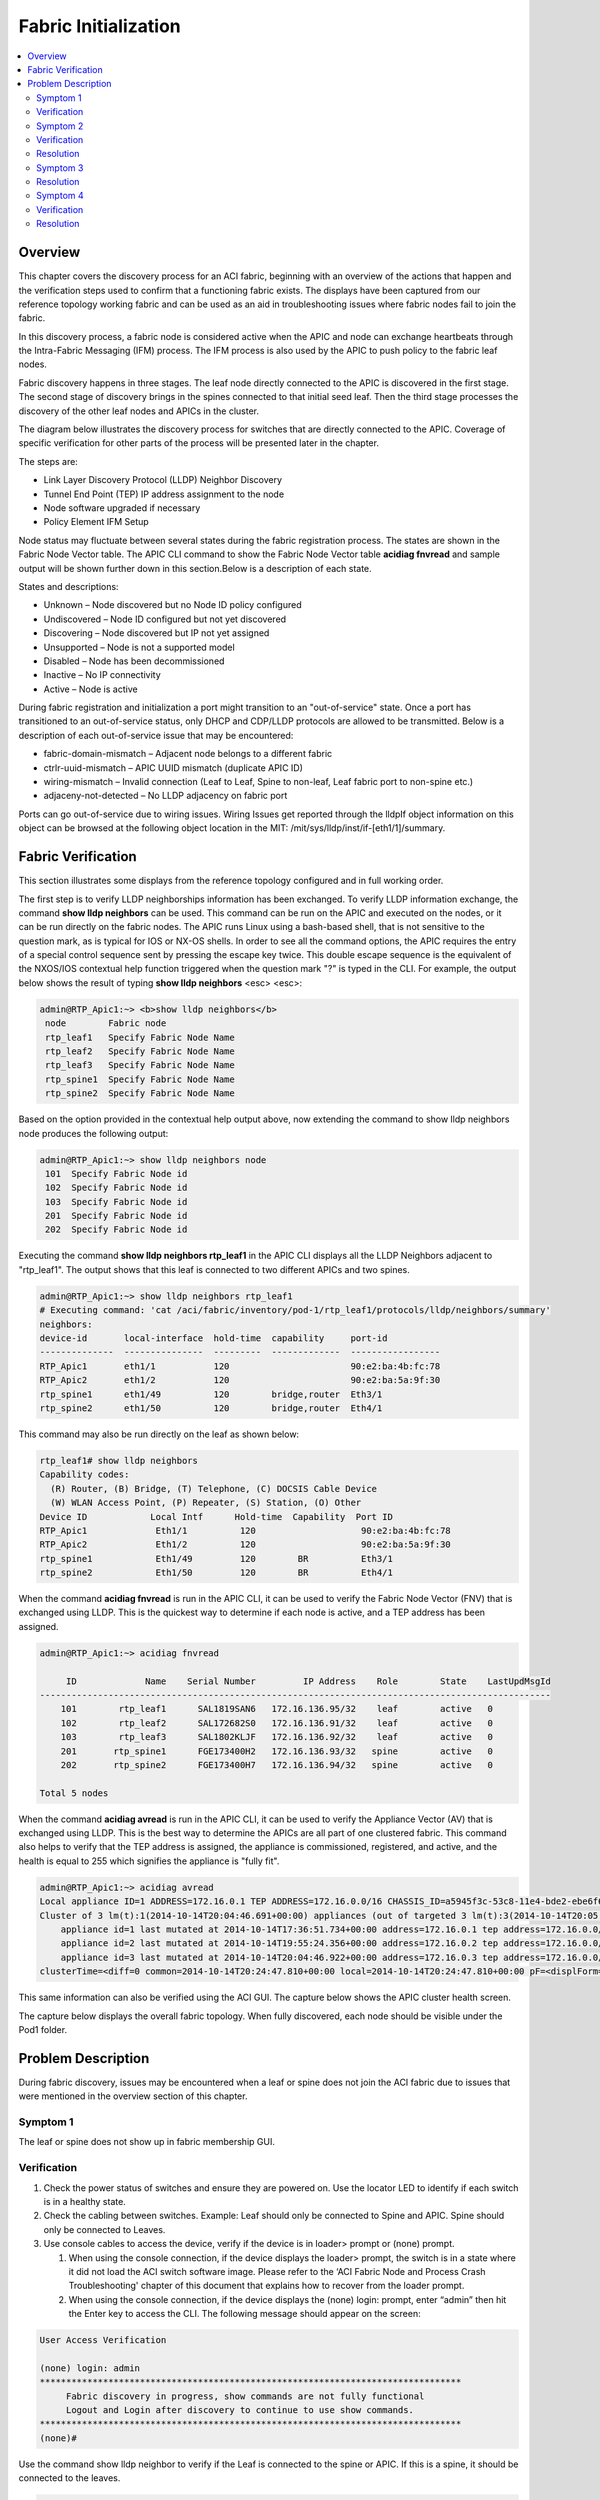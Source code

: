 Fabric Initialization
=====================

.. contents::
   :local:
   :depth: 2
   
Overview
--------

This chapter covers the discovery process for an ACI fabric, beginning with an
overview of the actions that happen and the verification steps used to confirm
that a functioning fabric exists. The displays have been captured from our
reference topology working fabric and can be used as an aid in troubleshooting
issues where fabric nodes fail to join the fabric.

In this discovery process, a fabric node is considered active when the APIC
and node can exchange heartbeats through the Intra-Fabric Messaging (IFM)
process. The IFM process is also used by the APIC to push policy to the fabric
leaf nodes.

Fabric discovery happens in three stages. The leaf node directly connected to
the APIC is discovered in the first stage. The second stage of discovery
brings in the spines connected to that initial seed leaf. Then the third stage
processes the discovery of the other leaf nodes and APICs in the cluster.

The diagram below illustrates the discovery process for switches that are
directly connected to the APIC. Coverage of specific verification for other
parts of the process will be presented later in the chapter.

The steps are:

* Link Layer Discovery Protocol (LLDP) Neighbor Discovery
* Tunnel End Point (TEP) IP address assignment to the node
* Node software upgraded if necessary
* Policy Element IFM Setup

.. image:: /images/APIC-Switch.jpg
   :width: 750 px
   :align: center

Node status may fluctuate between several states during the fabric
registration process. The states are shown in the Fabric Node Vector table.
The APIC CLI command to show the Fabric Node Vector table **acidiag fnvread**
and sample output will be shown further down in this section.Below is a
description of each state.

States and descriptions:

* Unknown – Node discovered but no Node ID policy configured
* Undiscovered – Node ID configured but not yet discovered
* Discovering – Node discovered but IP not yet assigned
* Unsupported – Node is not a supported model
* Disabled – Node has been decommissioned
* Inactive – No IP connectivity
* Active – Node is active

During fabric registration and initialization a port might transition to an
"out-of-service" state. Once a port has transitioned to an out-of-service
status, only DHCP and CDP/LLDP protocols are allowed to be transmitted. Below
is a description of each out-of-service issue that may be encountered:

* fabric-domain-mismatch – Adjacent node belongs to a different fabric
* ctrlr-uuid-mismatch – APIC UUID mismatch (duplicate APIC ID)
* wiring-mismatch – Invalid connection (Leaf to Leaf, Spine to non-leaf, Leaf
  fabric port to non-spine etc.)
* adjaceny-not-detected –  No LLDP adjacency on fabric port

Ports can go out-of-service due to wiring issues. Wiring Issues get reported
through the lldpIf object information on this object can be browsed at the
following object location in the MIT: /mit/sys/lldp/inst/if-[eth1/1]/summary.

Fabric Verification
-------------------

This section illustrates some displays from the reference topology configured
and in full working order.

.. image:: /images/topo.png
   :width: 750 px
   :align: center

The first step is to verify LLDP neighborships information has been exchanged.
To verify LLDP information exchange, the command **show lldp neighbors** can be
used. This command can be run on the APIC and executed on the nodes, or it can
be run directly on the fabric nodes. The APIC runs Linux using a bash-based
shell, that is not sensitive to the question mark, as is typical for IOS or
NX-OS shells. In order to see all the command options, the APIC requires the
entry of a special control sequence sent by pressing the escape key twice.
This double escape sequence is the equivalent of the NXOS/IOS contextual help
function triggered when the question mark "?" is typed in the CLI. For
example, the output below shows the result of typing **show lldp neighbors**
<esc> <esc>:

.. code-block:: console

   
   admin@RTP_Apic1:~> <b>show lldp neighbors</b>
    node        Fabric node
    rtp_leaf1   Specify Fabric Node Name
    rtp_leaf2   Specify Fabric Node Name
    rtp_leaf3   Specify Fabric Node Name
    rtp_spine1  Specify Fabric Node Name
    rtp_spine2  Specify Fabric Node Name
   
Based on the option provided in the contextual help output above, now extending
the command to  show lldp neighbors node produces the following output:

.. code-block:: console

   admin@RTP_Apic1:~> show lldp neighbors node
    101  Specify Fabric Node id
    102  Specify Fabric Node id
    103  Specify Fabric Node id
    201  Specify Fabric Node id
    202  Specify Fabric Node id
   
Executing the command **show lldp neighbors rtp_leaf1** in the APIC CLI
displays all the LLDP Neighbors adjacent to "rtp_leaf1". The output shows that
this leaf is connected to two different APICs and two spines.

.. code-block:: console

   admin@RTP_Apic1:~> show lldp neighbors rtp_leaf1
   # Executing command: 'cat /aci/fabric/inventory/pod-1/rtp_leaf1/protocols/lldp/neighbors/summary'
   neighbors:
   device-id       local-interface  hold-time  capability     port-id
   --------------  ---------------  ---------  -------------  -----------------
   RTP_Apic1       eth1/1           120                       90:e2:ba:4b:fc:78
   RTP_Apic2       eth1/2           120                       90:e2:ba:5a:9f:30
   rtp_spine1      eth1/49          120        bridge,router  Eth3/1
   rtp_spine2      eth1/50          120        bridge,router  Eth4/1

This command may also be run directly on the leaf as shown below:

.. code-block:: console

   rtp_leaf1# show lldp neighbors
   Capability codes:
     (R) Router, (B) Bridge, (T) Telephone, (C) DOCSIS Cable Device
     (W) WLAN Access Point, (P) Repeater, (S) Station, (O) Other
   Device ID            Local Intf      Hold-time  Capability  Port ID
   RTP_Apic1             Eth1/1          120                    90:e2:ba:4b:fc:78
   RTP_Apic2             Eth1/2          120                    90:e2:ba:5a:9f:30
   rtp_spine1            Eth1/49         120        BR          Eth3/1
   rtp_spine2            Eth1/50         120        BR          Eth4/1

When the command **acidiag fnvread** is run in the APIC CLI, it can be used to
verify the Fabric Node Vector (FNV) that is exchanged using LLDP. This is the
quickest way to determine if each node is active, and a TEP address has been
assigned.

.. code-block:: console

   admin@RTP_Apic1:~> acidiag fnvread
   
        ID             Name    Serial Number         IP Address    Role        State    LastUpdMsgId
   -------------------------------------------------------------------------------------------------
       101        rtp_leaf1      SAL1819SAN6   172.16.136.95/32    leaf        active   0
       102        rtp_leaf2      SAL172682S0   172.16.136.91/32    leaf        active   0
       103        rtp_leaf3      SAL1802KLJF   172.16.136.92/32    leaf        active   0
       201       rtp_spine1      FGE173400H2   172.16.136.93/32   spine        active   0
       202       rtp_spine2      FGE173400H7   172.16.136.94/32   spine        active   0

   Total 5 nodes

When the command **acidiag avread** is run in the APIC CLI, it can be used to
verify the Appliance Vector (AV) that is exchanged using LLDP. This is the
best way to determine the APICs are all part of one clustered fabric. This
command also helps to verify that the TEP address is assigned, the appliance
is commissioned, registered, and active, and the health is equal to 255 which
signifies the appliance is "fully fit".

.. code-block:: console

   admin@RTP_Apic1:~> acidiag avread
   Local appliance ID=1 ADDRESS=172.16.0.1 TEP ADDRESS=172.16.0.0/16 CHASSIS_ID=a5945f3c-53c8-11e4-bde2-ebe6f6cfeb58
   Cluster of 3 lm(t):1(2014-10-14T20:04:46.691+00:00) appliances (out of targeted 3 lm(t):3(2014-10-14T20:05:22.567+00:00)) with FABRIC_DOMAIN name=RTP_Fabric set to version=1.0(1k) lm(t):3(2014-10-14T20:05:23.486+00:00)
       appliance id=1 last mutated at 2014-10-14T17:36:51.734+00:00 address=172.16.0.1 tep address=172.16.0.0/16 oob address=10.122.254.211/24 version=1.0(1k) lm(t):1(2014-10-14T20:12:28.291+00:00) chassisId=a5945f3c-53c8-11e4-bde2-ebe6f6cfeb58 lm(t):1(2014-10-14T20:12:28.291+00:00) commissioned=1 registered=1 active=yes(zeroTime) health=(applnc:255 lm(t):1(2014-10-14T20:13:30.052+00:00) svc's)
       appliance id=2 last mutated at 2014-10-14T19:55:24.356+00:00 address=172.16.0.2 tep address=172.16.0.0/16 oob address=10.122.254.212/24 version=1.0(1k) lm(t):2(2014-10-14T20:12:28.571+00:00) chassisId=f56e0130-53db-11e4-ba9f-83158a2b73fa lm(t):2(2014-10-14T20:12:28.571+00:00) commissioned=1 registered=1 active=yes(2014-10-14T19:55:24.357+00:00) health=(applnc:255 lm(t):2(2014-10-14T20:13:30.084+00:00) svc's)
       appliance id=3 last mutated at 2014-10-14T20:04:46.922+00:00 address=172.16.0.3 tep address=172.16.0.0/16 oob address=10.122.254.213/24 version=1.0(1k) lm(t):3(2014-10-14T20:12:28.493+00:00) chassisId=2e7f7a70-53dd-11e4-a8f2-5d5876c67adc lm(t):3(2014-10-14T20:12:28.493+00:00) commissioned=1 registered=1 active=yes(2014-10-14T20:12:28.179+00:00) health=(applnc:255 lm(t):3(2014-10-14T20:13:29.757+00:00) svc's)
   clusterTime=<diff=0 common=2014-10-14T20:24:47.810+00:00 local=2014-10-14T20:24:47.810+00:00 pF=<displForm=0 offsSt=0 offsVlu=0 lm(t):3(2014-10-14T20:05:23.096+00:00)>>

This same information can also be verified using the ACI GUI. The capture
below shows the APIC cluster health screen.

.. image:: /images/cluster.png
   :width: 750 px
   :align: center

The capture below displays the overall fabric topology. When fully discovered,
each node should be visible under the Pod1 folder.

.. image:: /images/fab-health.png
   :width: 750 px
   :align: center


Problem Description
-------------------

During fabric discovery, issues may be encountered when a leaf or spine does
not join the ACI fabric due to issues that were mentioned in the overview
section of this chapter.

Symptom 1
^^^^^^^^^

The leaf or spine does not show up in fabric membership GUI.

Verification
^^^^^^^^^^^^

#. Check the power status of switches and ensure they are powered on. Use the
   locator LED to identify if each switch is in a healthy state.
#. Check the cabling between switches. Example:  Leaf should only be connected
   to Spine and APIC. Spine should only be connected to Leaves.
#. Use console cables to access the device, verify if the device is in loader>
   prompt or (none) prompt.

   #. When using the console connection, if the device displays the loader>
      prompt, the switch is in a state where it did not load the ACI switch
      software image. Please refer to the ‘ACI Fabric Node and Process Crash
      Troubleshooting' chapter of this document that explains how to recover
      from the loader prompt.
   #. When using the console connection, if the device displays the
      (none) login: prompt, enter “admin” then hit the Enter key to access
      the CLI. The following message should appear on the screen:

.. code-block:: console

   User Access Verification
   
   (none) login: admin
   ********************************************************************************
        Fabric discovery in progress, show commands are not fully functional
        Logout and Login after discovery to continue to use show commands.
   ********************************************************************************
   (none)#

Use the command show lldp neighbor to verify if the Leaf is connected to the
spine or APIC. If this is a spine, it should be connected to the leaves.

.. code-block:: console

   (none)# show lldp neighbor
   Capability codes:
     (R) Router, (B) Bridge, (T) Telephone, (C) DOCSIS Cable Device
     (W) WLAN Access Point, (P) Repeater, (S) Station, (O) Other
   Device ID            Local Intf      Hold-time  Capability  Port ID
   RTP_Apic1             Eth1/1          120                    90:e2:ba:4b:fc:78
   ...
   switch                Eth1/49         120        BR          Eth3/1
   switch                Eth1/50         120        BR          Eth4/1
   Total entries displayed: 14

If presented with the (none)# prompt, use the command show interface brief to
verify what the status the interfaces are in.
 
.. code-block:: console

   (none)# show interface brief
   --------------------------------------------------------------------------------
   Port   VRF          Status IP Address                              Speed     MTU
   --------------------------------------------------------------------------------
   mgmt0  --           up                                             1000      9000
   
    
   --------------------------------------------------------------------------------
   Ethernet      VLAN    Type Mode    Status Reason                   Speed     Port
   Interface                                                                    Ch #
   --------------------------------------------------------------------------------
   Eth1/1        0       eth  trunk   up     out-of-service           10G(D)    --
   ...
   Eth1/47       0       eth  trunk   down   sfp-missing              10G(D)    --
   Eth1/48       0       eth  trunk   up     out-of-service           10G(D)    --
   Eth1/49       --      eth  routed  up     none                     40G(D)    --
   Eth1/49.1     2       eth  routed  up     none                     40G(D)    --
   Eth1/50       --      eth  routed  up     none                     40G(D)    --
   Eth1/50.2     2       eth  routed  up     none                     40G(D)    --
   ...

Alternatively, this information can also be found with the command
**cat /mit/sys/lldp/inst/if-\[eth1--<PORT NUMBER>\]/summary** in the
**(none)#** prompt to verify if there is any wiring issue:

.. code-block:: console

   (none)# cat /mit/sys/lldp/inst/if-\[eth1--60\]/summary
   
   # LLDP Interface
   id           : eth1/60
   adminRxSt    : enabled
   adminSt      : enabled
   adminTxSt    : enabled
   childAction  :
   descr        :
   dn           : sys/lldp/inst/if-[eth1/60]
   lcOwn        : local
   mac          : 7C:69:F6:0F:EA:EF
   modTs        : 2014-10-13T20:44:37.182+00:00
   monPolDn     : uni/fabric/monfab-default
   name         :
   operRxSt     : enabled
   operTxSt     : enabled
   portDesc     : topology/pod-1/paths-0/pathep-[eth1/60]
   portVlan     : unspecified
   rn           : if-[eth1/60]
   status       :
   sysDesc      :
   wiringIssues :

Symptom 2
^^^^^^^^^

In the Fabric membership, no TEP IP addresses are assigned to either leaf or
sprine switch, and the node has a status of “unsupported” and a role of
”unknown” listed under fabric membership.

Verification
^^^^^^^^^^^^

If the switch has “unsupported” for its state, the device model (part number)
is not supported by the current APIC version. The command “acidiag fnvread” in
the APIC CLI will help to verify all nodes in the fabric.

.. code-block:: console

   admin@RTP_Apic1:~> acidiag fnvread
         ID             Name    Serial Number         IP Address    Role        State   LastUpdMsgId
   -------------------------------------------------------------------------------------------------
          0                       SAL12341234            0.0.0.0 unknown      unsupported   0
    
   (none)# cat /mit/uni/fabric/compcat-default/swhw-*/summary | grep model
   model        : N9K-C9336PQ
   model        : N9K-C9508
   model        : N9K-C9396PX
   model        : N9K-C93128TX
   (none)#

Resolution
^^^^^^^^^^

The device model or part number must match the catalog’s supported hardware.
The command grep model /mit/uni/fabric/compcat-default/swhw-\*/summary in the
switch can be used to verify the catalog’s supported hardware:

Symptom 3
^^^^^^^^^

The switch state shows “unknown”. The state can be corroborated by use of the
acidiag fnvread command in the APIC CLI.

.. code-block:: console

   admin@RTP_Apic1:~> acidiag fnvread
         ID             Name    Serial Number         IP Address    Role        State   LastUpdMsgId
   -------------------------------------------------------------------------------------------------
          0                       SAL1819SAN6            0.0.0.0 unknown      unknown   0
 
There are a few causes that could cause this switch state:

* Node ID policy has not been posted to the APIC or the switch has not been
  provisioned with the APIC GUI with the device’s specific serial number.
* If the REST API was used to post the Node ID policy to the APIC, the serial
  number that was posted to the APIC doesn’t match the actual serial number of
  the device. The following switch CLI command can verify the serial number of
  the device:

.. code-block:: console

   (none)# cat /mit/sys/summary | grep serial
   serial       : SAL1819SAN6
 
Resolution
^^^^^^^^^^

Assign a Node ID to the device if one is missing to be configured as well as
making sure the provisioned serial number matches the actual device serial
number.

Symptom 4
^^^^^^^^^

The leaf or spine is not discovered in the “Pod” folder in the GUI.

Verification
^^^^^^^^^^^^

If the state from the **cat /mit/sys/summary** switch CLI shows out-of-service,
re-verify by going back through Symptom 1 verification steps.

If the state from the **cat /mit/sys/summary** switch CLI shows invalid-ver,
verify “Firmware Default Policy” via the APIC GUI.

.. image:: /images/default-policy.png
   :width: 750 px
   :align: center

Use the **cat /mit/sys/summary** CLI command to verify the state of the leaf or
spine:

.. code-block:: console

   leaf101# cat /mit/sys/summary
   # System
   address      : 0.0.0.0
   childAction  :
   currentTime  : 2014-10-14T18:14:26.861+00:00
   dn           : sys
   fabricId     : 1
   fabricMAC    : 00:22:BD:F8:19:FF
   id           : 0
   inbMgmtAddr  : 0.0.0.0
   lcOwn        : local
   modTs        : 2014-10-13T20:43:50.056+00:00
   mode         : unspecified
   monPolDn     : uni/fabric/monfab-default
   name         :
   oobMgmtAddr  : 0.0.0.0
   podId        : 1
   rn           : sys
   role         : leaf
   serial       : SAL1819SAN6
   state        : out-of-service
   status       :
   systemUpTime : 00:21:31:39.000

If the state from the **cat /mit/sys/summary** CLI command shows in-service,
then the TEP IP address listed under the “address” field of the CLI output
should be pingable. If the switch's TEP address is not reachable from the APIC,
a possible cause could be a switch certificate issue. Verify that the switch
is able to communicate with APIC via TCP port 12183.

.. code-block:: console

   leaf101# netstat -a |grep 12183
   tcp        0      0 leaf101:12183           *:*                     LISTEN
   tcp        0      0 leaf101:12183           apic2:43371             ESTABLISHED
   tcp        0      0 leaf101:12183           apic1:49862             ESTABLISHED
   tcp        0      0 leaf101:12183           apic3:42332             ESTABLISHED

If the switch is listening on TCP port 12183 but there are no established
sessions, assuming that IP connectivity between the switch and APIC has been
confirmed with ping test, verify SSL communication with the command
**cat /tmp/logs/svc_ifc_policyelem.log | grep SSL**.

.. code-block:: console

   leaf101# cat /tmp/logs/svc_ifc_policyelem.log | grep SSL
   3952||14-08-02 21:06:53.875-08:00||ifm||DBG4||co=ifm||incoming connection established from 10.0.0.1:52038||../dme/common/src/ifm/./ServerEventHandler.cc||42   bico 52.241 3952||14-08-02 21:06:53.931-08:00||ifm||DBG4||co=ifm||openssl error during SSL_accept()||../dme/common/src/ifm/./IFMSSL.cc||185
   3952||14-08-02 21:06:53.931-08:00||ifm||DBG4||co=ifm||openssl: error:14094415:SSL routines:SSL3_READ_BYTES:sslv3 alert certificate expired||../dme/common/src/ifm/./IFMSSL.cc||198 3952||14-08-02 21:06:53.931-08:00||ifm||DBG3||co=ifm||incoming connection to peer terminated (protocol error)||../dme/common/src/ifm/./Peer.cc||227

Resolution
^^^^^^^^^^

If this scenario is encountered, contact the Cisco Technical Assistance Center
support.

